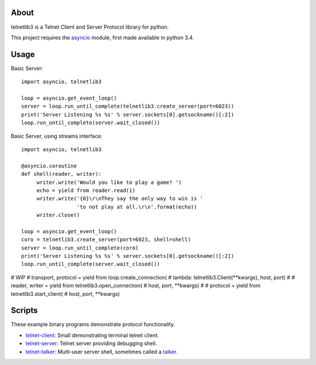 .. image:: https://img.shields.io/travis/jquast/telnetlib3.svg
    :alt: Travis Continuous Integration
    :target: https://travis-ci.org/jquast/telnetlib3/

.. image:: https://img.shields.io/teamcity/https/teamcity-master.pexpect.org/s/Telnetlib3_FullBuild.svg
    :alt: TeamCity Build status
    :target: https://teamcity-master.pexpect.org/viewType.html?buildTypeId=Telnetlib3_FullBuild&branch_Telnetlib3=%3Cdefault%3E&tab=buildTypeStatusDiv

.. image:: https://coveralls.io/repos/jquast/telnetlib3/badge.svg?branch=master&service=github
    :alt: Coveralls Code Coverage
    :target: https://coveralls.io/github/jquast/telnetlib3?branch=master

.. image:: https://img.shields.io/pypi/v/telnetlib3.svg
    :alt: Latest Version
    :target: https://pypi.python.org/pypi/telnetlib3

.. image:: https://img.shields.io/pypi/dm/telnetlib3.svg
    :alt: Downloads
    :target: https://pypi.python.org/pypi/telnetlib3

.. image:: https://badges.gitter.im/Join%20Chat.svg
    :alt: Join Chat
    :target: https://gitter.im/jquast/telnetlib3


About
=====

telnetlib3 is a Telnet Client and Server Protocol library for python.

This project requires the asyncio_ module, first made available in python 3.4.

Usage
=====

Basic Server::

   import asyncio, telnetlib3

   loop = asyncio.get_event_loop()
   server = loop.run_until_complete(telnetlib3.create_server(port=6023))
   print('Server Listening %s %s' % server.sockets[0].getsockname()[:2])
   loop.run_until_complete(server.wait_closed())

Basic Server, using streams interface::

   import asyncio, telnetlib3

   @asyncio.coroutine
   def shell(reader, writer):
        writer.write('Would you like to play a game? ')
        echo = yield from reader.read(1)
        writer.write('{0}\r\nThey say the only way to win is '
                     'to not play at all.\r\n'.format(echo))
        writer.close()

   loop = asyncio.get_event_loop()
   coro = telnetlib3.create_server(port=6023, shell=shell)
   server = loop.run_until_complete(coro)
   print('Server Listening %s %s' % server.sockets[0].getsockname()[:2])
   loop.run_until_complete(server.wait_closed())

# WIP
#    transport, protocol = yield from loop.create_connection(
#        lambda: telnetlib3.Client(**kwargs), host, port)
#
#    reader, writer = yield from telnetlib3.open_connection(
#        host, port, **kwargs)
#
#    protocol = yield from telnetlib3.start_client(
#        host, port, **kwargs)

Scripts
=======

These example binary programs demonstrate protocol functionality.

* telnet-client_: Small demonstrating terminal telnet client.
* telnet-server_: Telnet server providing debugging shell.
* telnet-talker_: Multi-user server shell, sometimes called a talker_.

.. _asyncio: http://docs.python.org/3.4/library/asyncio.html
.. _talker: https://en.wikipedia.org/wiki/Talker
.. _telnet-client: https://github.com/jquast/telnetlib3/tree/master/bin/telnet-client
.. _telnet-server: https://github.com/jquast/telnetlib3/tree/master/bin/telnet-server
.. _telnet-talker: https://github.com/jquast/telnetlib3/tree/master/bin/telnet-talker
